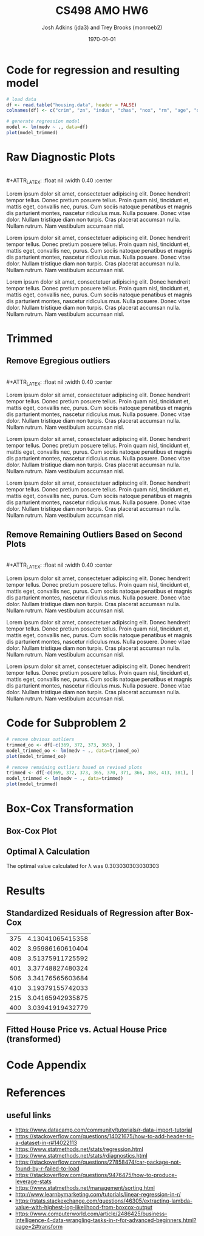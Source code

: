 #+AUTHOR: Josh Adkins (jda3) and Trey Brooks (monroeb2)
#+DATE: \today
#+TITLE: CS498 AMO HW6
#+OPTIONS:     H:2 num:t toc:nil \n:nil ::t |:t ^:t f:t tex:t ...
#+LATEX_HEADER:     \usepackage[margin=2cm]{geometry}
#+LATEX_HEADER:     \usepackage{listings}
#+LATEX_HEADER:     \usepackage{minted}

# (50 points) Regress house price (variable 14) against all others, and use
# leverage, Cook's distance, and standardized residuals to find possible
# outliers. Use plot(your_linear_regression_model) to produce a diagnostic plot
# that allows you to identify possible outliers (points with high residual or
# high leverage or high influence). Give the indices of possible outliers and
# explain why you think they are outliers. The reason being an outlier may not
# be same, so please be sure you understand the plot well. (You can read R
# tutorial provided above if you have any questions).


# (30 points) Remove all points you suspect as outliers, and compute a new
# regression. Reproduce a diagnostic plot that allows you to identify possible
# outliers. We do not require explanations this time.

# (10 points) Apply a Box-Cox transformation (use boxcox command) to the
# dependent variable, what is the best value of the parameter?

# (10 points) Now transform the dependent variable, build a linear regression,
# and check the standardized residuals. If they look acceptable, produce a plot
# of fitted house price against true house price.

# ##############################################################################

# (0 points) Page 1: code for regression and resulting model.
# (50 points) Page 2: a screenshot of your diagnostic plot and a few sentences
# of your explanation.
# (20 points) Page 3: a screenshot of your new diagnostic plot.
# (10 points) Page 4: a screenshot of your code for subproblem 2.
# (10 points) Page 5: a screenshot of Box-Cox transformation plot and the best
# value you chose.
# (10 points) Page 6: result of the standardized residuals of the regression
# after Box-Cox transformation and a plot of fitted house price against true
# house price.
# (0 points) Page 7: code for subproblems 3 and 4.
# ##############################################################################

# Did you use the common heuristic thresholds for your removal (i.e.
# cooks.distance > 4/n,
# leverage > 0.1,
# abs(standardized_residuals) > 3

# )? If I use those I'm getting more than 10 points.

* Code for regression and resulting model

  #+BEGIN_SRC R
    # load data
    df <- read.table("housing.data", header = FALSE)
    colnames(df) <- c("crim", "zn", "indus", "chas", "nox", "rm", "age", "dis", "rad", "tax", "ptratio", "b", "lstat", "medv")

    # generate regression model
    model <- lm(medv ~ ., data=df)
    plot(model_trimmed)
  #+END_SRC
  \clearpage
  
* Raw Diagnostic Plots

  #+BEGIN_CENTER
  #+ATTR_LATEX: :float nil :width 0.40\textwidth :center
  [[./images/raw/res_vs_fit.png]]
  #+ATTR_LATEX: :float nil :width 0.40\textwidth :center
  [[./images/raw/norm_qq.png]]
  \\
  #+ATTR_LATEX: :float nil :width 0.40\textwidth :center
  [[./images/raw/scale_location.png]]
  #+ATTR_LATEX: :float nil :width 0.40\textwidth :center
  [[./images/raw/res_vs_lev.png]]
  #+END_CENTER

  Lorem ipsum dolor sit amet, consectetuer adipiscing elit. Donec hendrerit
  tempor tellus. Donec pretium posuere tellus. Proin quam nisl, tincidunt et,
  mattis eget, convallis nec, purus. Cum sociis natoque penatibus et magnis dis
  parturient montes, nascetur ridiculus mus. Nulla posuere. Donec vitae dolor.
  Nullam tristique diam non turpis. Cras placerat accumsan nulla. Nullam rutrum.
  Nam vestibulum accumsan nisl.
  
  Lorem ipsum dolor sit amet, consectetuer adipiscing elit. Donec hendrerit
  tempor tellus. Donec pretium posuere tellus. Proin quam nisl, tincidunt et,
  mattis eget, convallis nec, purus. Cum sociis natoque penatibus et magnis dis
  parturient montes, nascetur ridiculus mus. Nulla posuere. Donec vitae dolor.
  Nullam tristique diam non turpis. Cras placerat accumsan nulla. Nullam rutrum.
  Nam vestibulum accumsan nisl.
  
  Lorem ipsum dolor sit amet, consectetuer adipiscing elit. Donec hendrerit
  tempor tellus. Donec pretium posuere tellus. Proin quam nisl, tincidunt et,
  mattis eget, convallis nec, purus. Cum sociis natoque penatibus et magnis dis
  parturient montes, nascetur ridiculus mus. Nulla posuere. Donec vitae dolor.
  Nullam tristique diam non turpis. Cras placerat accumsan nulla. Nullam rutrum.
  Nam vestibulum accumsan nisl.

  \clearpage

* Trimmed

** Remove Egregious outliers

  #+BEGIN_CENTER
  #+ATTR_LATEX: :float nil :width 0.40\textwidth :center
  [[./images/trimmed_obvious/res_vs_fit.png]]
  #+ATTR_LATEX: :float nil :width 0.40\textwidth :center
  [[./images/trimmed_obvious/norm_qq.png]]
  \\
  #+ATTR_LATEX: :float nil :width 0.40\textwidth :center
  [[./images/trimmed_obvious/scale_location.png]]
  #+ATTR_LATEX: :float nil :width 0.40\textwidth :center
  [[./images/trimmed_obvious/res_vs_lev.png]]
  #+END_CENTER

  Lorem ipsum dolor sit amet, consectetuer adipiscing elit. Donec hendrerit
  tempor tellus. Donec pretium posuere tellus. Proin quam nisl, tincidunt et,
  mattis eget, convallis nec, purus. Cum sociis natoque penatibus et magnis dis
  parturient montes, nascetur ridiculus mus. Nulla posuere. Donec vitae dolor.
  Nullam tristique diam non turpis. Cras placerat accumsan nulla. Nullam rutrum.
  Nam vestibulum accumsan nisl.
  
  Lorem ipsum dolor sit amet, consectetuer adipiscing elit. Donec hendrerit
  tempor tellus. Donec pretium posuere tellus. Proin quam nisl, tincidunt et,
  mattis eget, convallis nec, purus. Cum sociis natoque penatibus et magnis dis
  parturient montes, nascetur ridiculus mus. Nulla posuere. Donec vitae dolor.
  Nullam tristique diam non turpis. Cras placerat accumsan nulla. Nullam rutrum.
  Nam vestibulum accumsan nisl.
  
  Lorem ipsum dolor sit amet, consectetuer adipiscing elit. Donec hendrerit
  tempor tellus. Donec pretium posuere tellus. Proin quam nisl, tincidunt et,
  mattis eget, convallis nec, purus. Cum sociis natoque penatibus et magnis dis
  parturient montes, nascetur ridiculus mus. Nulla posuere. Donec vitae dolor.
  Nullam tristique diam non turpis. Cras placerat accumsan nulla. Nullam rutrum.
  Nam vestibulum accumsan nisl.

  \clearpage

** Remove Remaining Outliers Based on Second Plots

  #+BEGIN_CENTER
  #+ATTR_LATEX: :float nil :width 0.40\textwidth :center
  [[./images/trimmed/res_vs_fit.png]]
  #+ATTR_LATEX: :float nil :width 0.40\textwidth :center
  [[./images/trimmed/norm_qq.png]]
  \\
  #+ATTR_LATEX: :float nil :width 0.40\textwidth :center
  [[./images/trimmed/scale_location.png]]
  #+ATTR_LATEX: :float nil :width 0.40\textwidth :center
  [[./images/trimmed/res_vs_lev.png]]
  #+END_CENTER

  Lorem ipsum dolor sit amet, consectetuer adipiscing elit. Donec hendrerit
  tempor tellus. Donec pretium posuere tellus. Proin quam nisl, tincidunt et,
  mattis eget, convallis nec, purus. Cum sociis natoque penatibus et magnis dis
  parturient montes, nascetur ridiculus mus. Nulla posuere. Donec vitae dolor.
  Nullam tristique diam non turpis. Cras placerat accumsan nulla. Nullam rutrum.
  Nam vestibulum accumsan nisl.
  
  Lorem ipsum dolor sit amet, consectetuer adipiscing elit. Donec hendrerit
  tempor tellus. Donec pretium posuere tellus. Proin quam nisl, tincidunt et,
  mattis eget, convallis nec, purus. Cum sociis natoque penatibus et magnis dis
  parturient montes, nascetur ridiculus mus. Nulla posuere. Donec vitae dolor.
  Nullam tristique diam non turpis. Cras placerat accumsan nulla. Nullam rutrum.
  Nam vestibulum accumsan nisl.
  
  Lorem ipsum dolor sit amet, consectetuer adipiscing elit. Donec hendrerit
  tempor tellus. Donec pretium posuere tellus. Proin quam nisl, tincidunt et,
  mattis eget, convallis nec, purus. Cum sociis natoque penatibus et magnis dis
  parturient montes, nascetur ridiculus mus. Nulla posuere. Donec vitae dolor.
  Nullam tristique diam non turpis. Cras placerat accumsan nulla. Nullam rutrum.
  Nam vestibulum accumsan nisl.

  \clearpage

* Code for Subproblem 2

  #+BEGIN_SRC R
    # remove obvious outliers
    trimmed_oo <- df[-c(369, 372, 373, 365), ]
    model_trimmed_oo <- lm(medv ~ ., data=trimmed_oo)
    plot(model_trimmed_oo)

    # remove remaining outliers based on revised plots
    trimmed <- df[-c(369, 372, 373, 365, 370, 371, 366, 368, 413, 381), ]
    model_trimmed <- lm(medv ~ ., data=trimmed)
    plot(model_trimmed)
  #+END_SRC
  \clearpage

* Box-Cox Transformation

** Box-Cox Plot

  #+ATTR_LATEX: :float nil 
  [[./images/boxcox.png]]

** Optimal \lambda Calculation
   The optimal value calculated for \lambda was 0.303030303030303

  \clearpage

# * code 3
#   #+BEGIN_SRC R
#     library(MASS)
#     bc <- boxcox(model_trimmed)
#     lambda <- bc$x[which.max(bc$y)]
#     lambda

#     # transform using optimal lambda
#     transformed <-transform(trimmed, medv = (medv^(lambda) - 1)/lambda)
#     model_transformed <- lm(medv ~ ., data=transformed)
#     plot(model_transformed)

#     # fitted house price against true house price (transformed)
#     plot(fitted(model_transformed), transformed$medv)
#     abline(a=0, b=1)
#   #+END_SRC
#   \clearpage

* Results

** Standardized Residuals of Regression after Box-Cox

   #+ATTR_LATEX: :align |c|c| :width 300px 
|-----+------------------|
| 375 | 4.13041065415358 |
| 402 | 3.95986160610404 |
| 408 | 3.51375911725592 |
| 401 | 3.37748827480324 |
| 506 | 3.34176565603684 |
| 410 | 3.19379155742033 |
| 215 | 3.04165942935875 |
| 400 | 3.03941919432779 |
|-----+------------------|

** Fitted House Price vs. Actual House Price (transformed)

   #+ATTR_LATEX: :float nil 
   [[./images/predicted_vs_actual_transformed.png]]

* Code Appendix

  #+include: "./jda3_monroeb2_hw6.r" src r -n

* References
** useful links
   - https://www.datacamp.com/community/tutorials/r-data-import-tutorial
   - https://stackoverflow.com/questions/14021675/how-to-add-header-to-a-dataset-in-r#14022113
   - https://www.statmethods.net/stats/regression.html
   - https://www.statmethods.net/stats/rdiagnostics.html
   - https://stackoverflow.com/questions/27858474/car-package-not-found-by-r-failed-to-load
   - https://stackoverflow.com/questions/9476475/how-to-produce-leverage-stats
   - https://www.statmethods.net/management/sorting.html
   - http://www.learnbymarketing.com/tutorials/linear-regression-in-r/
   - https://stats.stackexchange.com/questions/46305/extracting-lambda-value-with-highest-log-likelihood-from-boxcox-output
   - https://www.computerworld.com/article/2486425/business-intelligence-4-data-wrangling-tasks-in-r-for-advanced-beginners.html?page=2#transform
